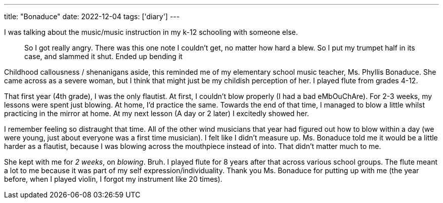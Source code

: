 ---
title: "Bonaduce"
date: 2022-12-04
tags: ['diary']
---

I was talking about the music/music instruction in my k-12 schooling with someone else.

> So I got really angry. There was this one note I couldn't get, no matter how hard a blew. So I put my trumpet half in its case, and slammed it shut. Ended up bending it

Childhood callousness / shenanigans aside, this reminded me of my elementary school music teacher, Ms. Phyllis Bonaduce. She came across as a severe woman, but I think that might just be my childish perception of her. I played flute from grades 4-12.

That first year (4th grade), I was the only flautist. At first, I couldn't blow properly (I had a bad eMbOuChAre). For 2-3 weeks, my lessons were spent just blowing. At home, I'd practice the same. Towards the end of that time, I managed to blow a little whilst practicing in the mirror at home. At my next lesson (A day or 2 later) I excitedly showed her.

I remember feeling so distraught that time. All of the other wind musicians that year had figured out how to blow within a day (we were young, just about everyone was a first time musician). I felt like I didn't measure up. Ms. Bonaduce told me it would be a little harder as a flautist, because I was blowing across the mouthpiece instead of into. That didn't matter much to me.

She kept with me for _2 weeks_, on _blowing_. Bruh. I played flute for 8 years after that across various school groups. The flute meant a lot to me because it was part of my self expression/individuality. Thank you Ms. Bonaduce for putting up with me (the year before, when I played violin, I forgot my instrument like 20 times).
